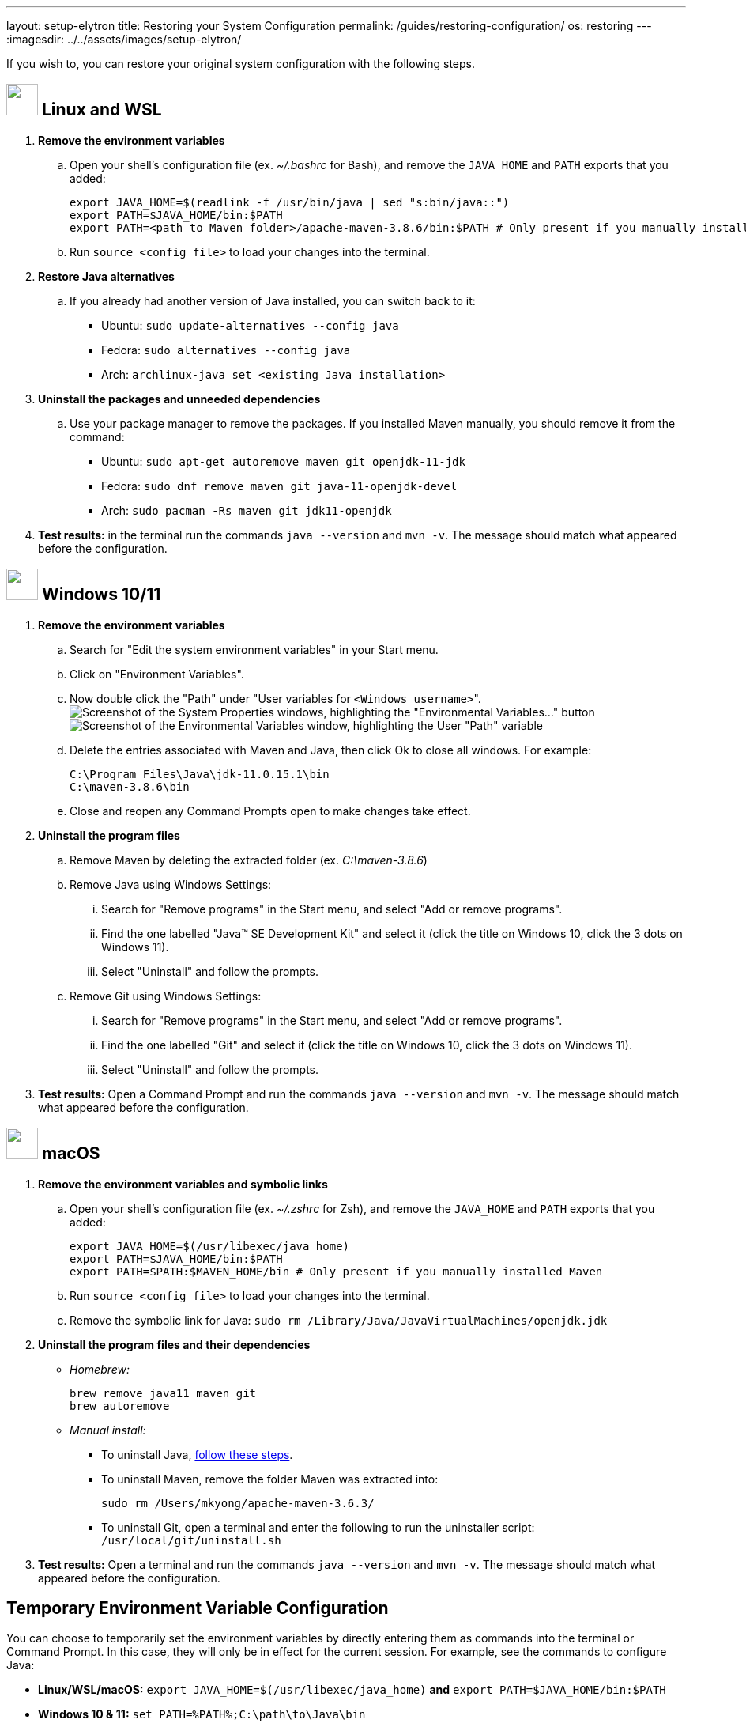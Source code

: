 ---
layout: setup-elytron
title: Restoring your System Configuration
permalink: /guides/restoring-configuration/
os: restoring
---
:imagesdir: ../../assets/images/setup-elytron/

:toc: macro
:toc-title:

If you wish to, you can restore your original system configuration with the following steps.

toc::[]

== image:../guides/icon-linux.png["",40] Linux and WSL

. *Remove the environment variables*
    .. Open your shell's configuration file (ex. _~/.bashrc_ for Bash), and remove the `JAVA_HOME` and `PATH` exports that you added:
+
[source,bash]
----
export JAVA_HOME=$(readlink -f /usr/bin/java | sed "s:bin/java::")
export PATH=$JAVA_HOME/bin:$PATH
export PATH=<path to Maven folder>/apache-maven-3.8.6/bin:$PATH # Only present if you manually installed Maven
----

    .. Run `source <config file>` to load your changes into the terminal.
. *Restore Java alternatives*
    .. If you already had another version of Java installed, you can switch back to it:
        *** Ubuntu: `sudo update-alternatives --config java`
        *** Fedora: `sudo alternatives --config java`
        *** Arch: `archlinux-java set <existing Java installation>`
. *Uninstall the packages and unneeded dependencies*
    .. Use your package manager to remove the packages. If you installed Maven manually, you should remove it from the command:
        *** Ubuntu: `sudo apt-get autoremove maven git openjdk-11-jdk`
        *** Fedora: `sudo dnf remove maven git java-11-openjdk-devel`
        *** Arch: `sudo pacman -Rs maven git jdk11-openjdk`
. *Test results:* in the terminal run the commands `java --version` and `mvn -v`. The message should match what appeared before the configuration.

== image:../guides/icon-windows.png["",40] Windows 10/11

. *Remove the environment variables*
    .. Search for "Edit the system environment variables" in your Start menu.
    .. Click on "Environment Variables".
    .. Now double click the "Path" under "User variables for ``<Windows username>``". +
image:setup-elytron_windows_env-vars.png['Screenshot of the System Properties windows, highlighting the "Environmental Variables..." button',role=text-center,role=responsive-img_capped]
image:setup-elytron_windows_path-env-vars.png['Screenshot of the Environmental Variables window, highlighting the User "Path" variable',role=text-center,role=responsive-img_capped]

    .. Delete the entries associated with Maven and Java, then click Ok to close all windows. For example:
+
[source]
----
C:\Program Files\Java\jdk-11.0.15.1\bin
C:\maven-3.8.6\bin
----

    .. Close and reopen any Command Prompts open to make changes take effect.

. *Uninstall the program files*
    .. Remove Maven by deleting the extracted folder (ex. __C:\maven-3.8.6__)
    .. Remove Java using Windows Settings:
        ... Search for "Remove programs" in the Start menu, and select "Add or remove programs".
        ... Find the one labelled "Java(TM) SE Development Kit" and select it (click the title on Windows 10, click the 3 dots on Windows 11).
        ... Select "Uninstall" and follow the prompts. 
    .. Remove Git using Windows Settings:
        ... Search for "Remove programs" in the Start menu, and select "Add or remove programs".
        ... Find the one labelled "Git" and select it (click the title on Windows 10, click the 3 dots on Windows 11).
        ... Select "Uninstall" and follow the prompts. 
. *Test results:* Open a Command Prompt and run the commands `java --version` and `mvn -v`. The message should match what appeared before the configuration.

== image:../guides/icon-macos.png["",40] macOS

. *Remove the environment variables and symbolic links*
    .. Open your shell's configuration file (ex. _~/.zshrc_ for Zsh), and remove the `JAVA_HOME` and `PATH` exports that you added:
+
[source,zsh]
----
export JAVA_HOME=$(/usr/libexec/java_home)
export PATH=$JAVA_HOME/bin:$PATH
export PATH=$PATH:$MAVEN_HOME/bin # Only present if you manually installed Maven
----
    .. Run `source <config file>` to load your changes into the terminal.
    .. Remove the symbolic link for Java: `sudo rm /Library/Java/JavaVirtualMachines/openjdk.jdk`

. *Uninstall the program files and their dependencies*
    ** _Homebrew:_
+
[source,zsh]
----
brew remove java11 maven git
brew autoremove
----

    ** _Manual install:_
        *** To uninstall Java, https://docs.oracle.com/en/java/javase/11/install/installation-jdk-macos.html#GUID-F9183C70-2E96-40F4-9104-F3814A5A331F[follow these steps].
        *** To uninstall Maven, remove the folder Maven was extracted into:
+
[source,zsh]
----
sudo rm /Users/mkyong/apache-maven-3.6.3/
----

        *** To uninstall Git, open a terminal and enter the following to run the uninstaller script: `/usr/local/git/uninstall.sh`
. *Test results:* Open a terminal and run the commands `java --version` and `mvn -v`. The message should match what appeared before the configuration.

== Temporary Environment Variable Configuration

You can choose to temporarily set the environment variables by directly entering them as commands into the terminal or Command Prompt. In this case, they will only be in effect for the current session. For example, see the commands to configure Java:

* *Linux/WSL/macOS:* `export JAVA_HOME=$(/usr/libexec/java_home)` *and* `export PATH=$JAVA_HOME/bin:$PATH`
* *Windows 10 & 11:* `set PATH=%PATH%;C:\path\to\Java\bin`

However, these will reset to their original values once the terminal window/tab is closed, and won't be available to any programs not launched by the terminal. For example, if you use IntelliJ IDEA on Linux, you will have to launch it from the terminal using the `idea.sh` command. _Only use this method if you understand the implications_.
